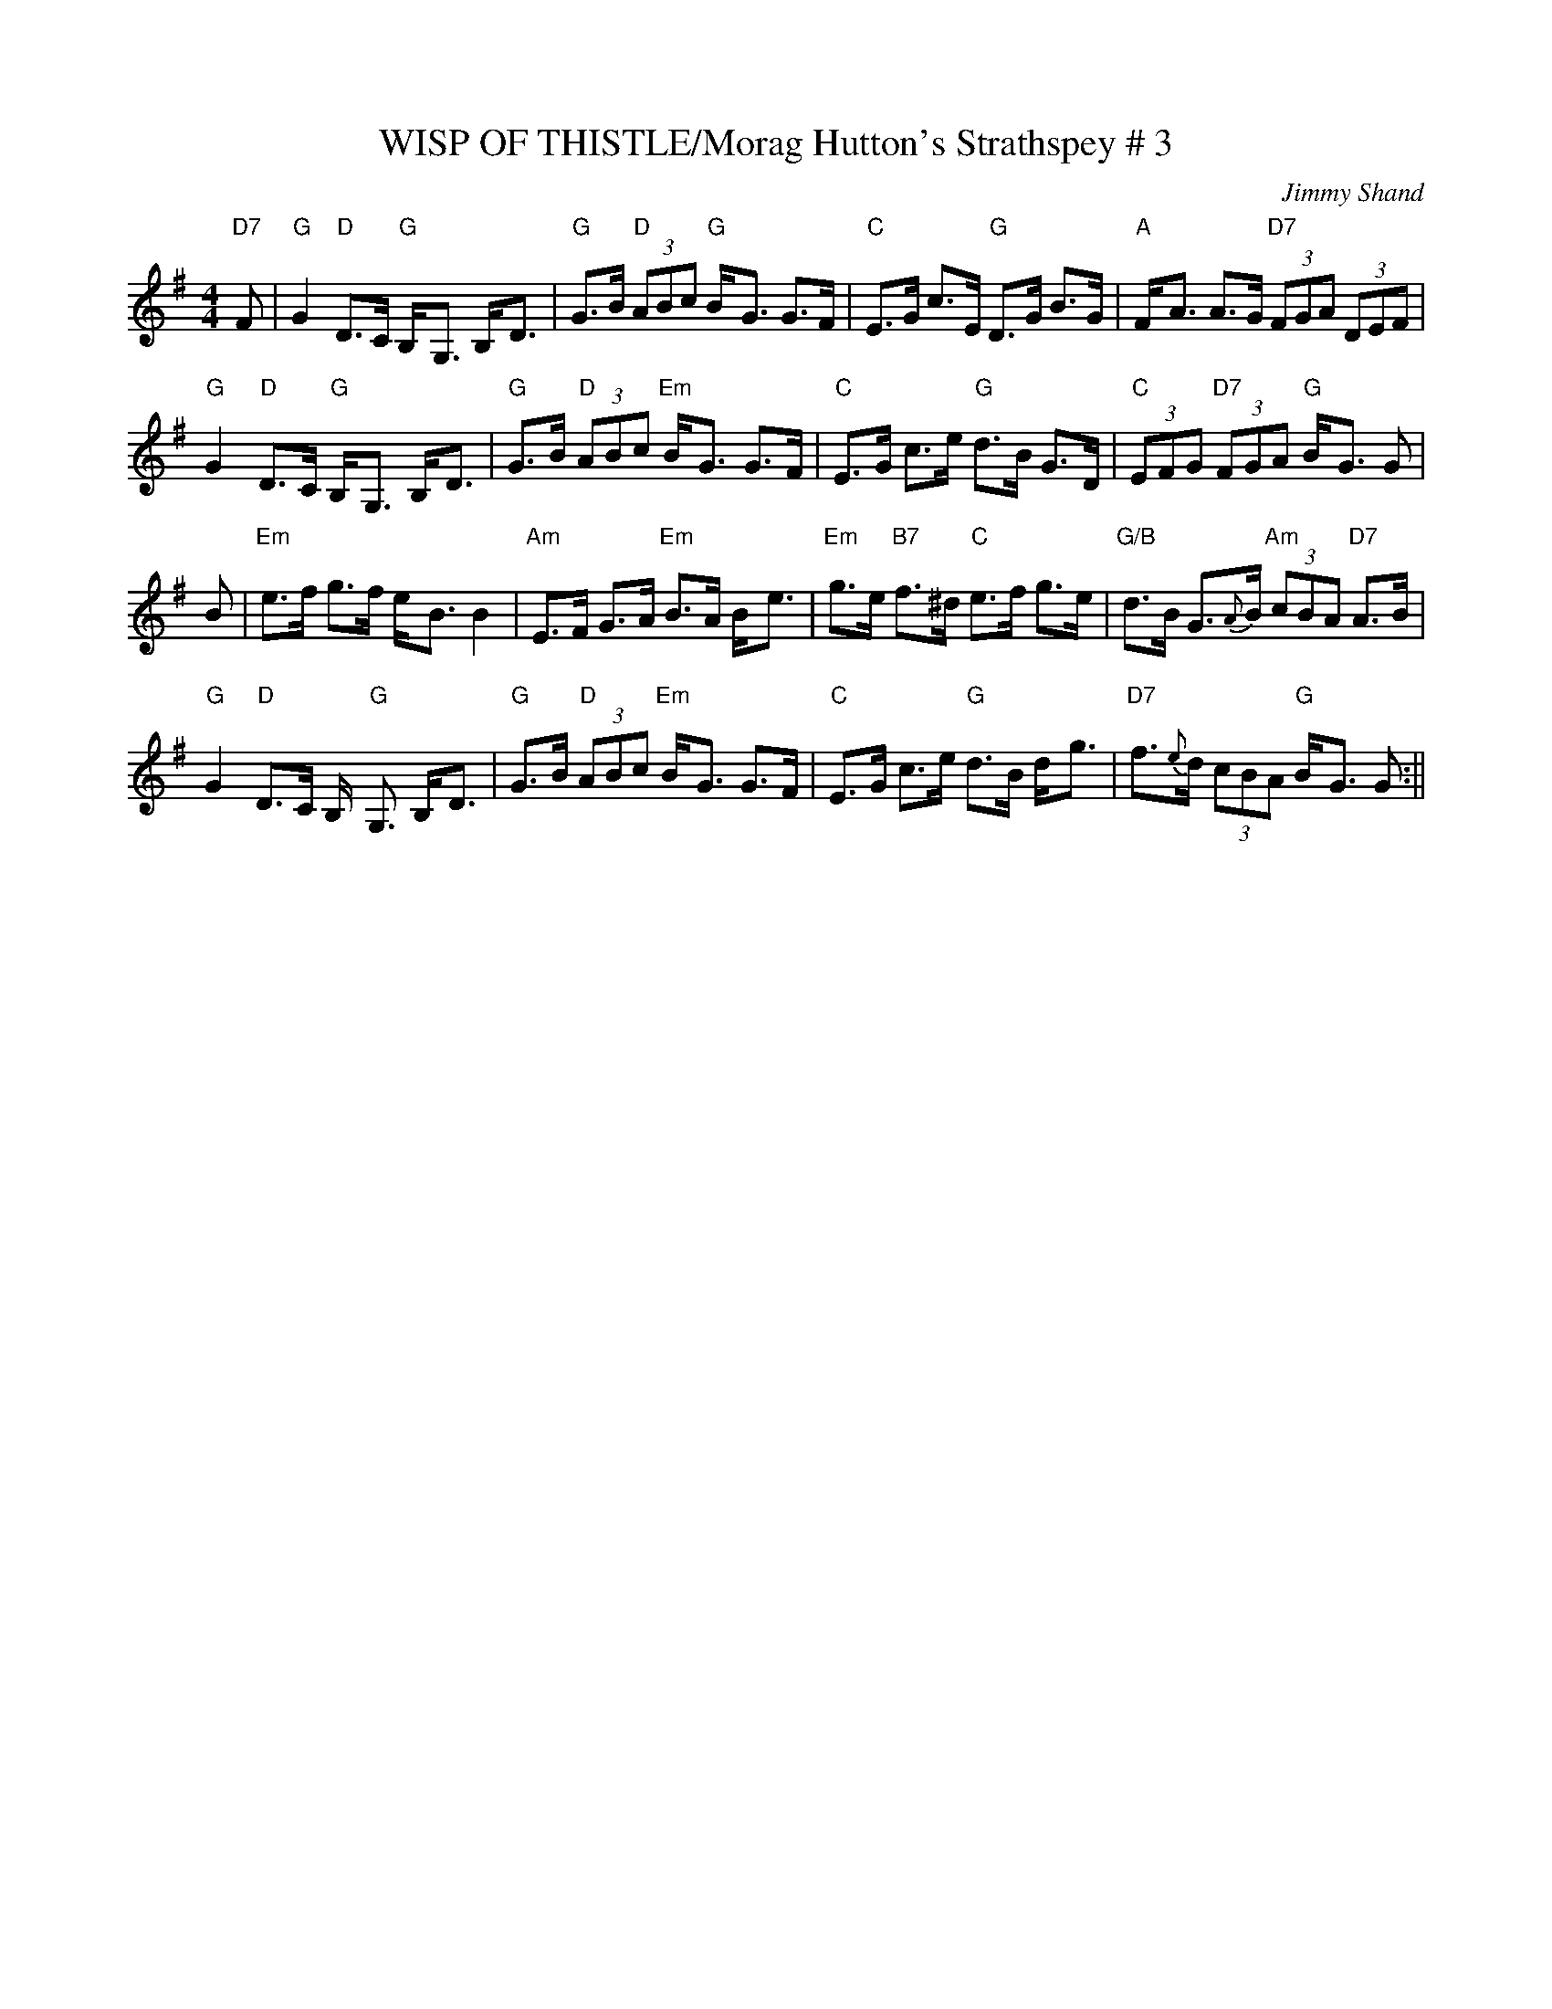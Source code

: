 X:34
T:WISP OF THISTLE/Morag Hutton's Strathspey # 3
M:4/4
C:Jimmy Shand
S:John Chamber's abc Dance Sets
R:Strathspey
K:G
"D7" F|\
"G"G2"D" D>C "G" B,-<G, B,-<D | "G"G>B "D" (3ABc "G"B-<G G>F| "C"E>G c>E "G"D>G B>G | "A"F-<A A>G "D7"(3FGA (3DEF |!
"G"G2 "D" D>C "G" B,-<G, B,-<D | "G"G>B "D" (3ABc "Em"B-<G G>F| "C"E>G c>e "G"d>B G>D | "C"(3EFG "D7"(3FGA "G"B-<G G |!
B|"Em"e>f g>f e-<B B2 | "Am" E>F G>A "Em" B>A B-<e| "Em"g>e "B7"f>^d "C"e>f g>e | "G/B"d>B G>{A}B "Am"(3cBA "D7"A>B |!
"G"G2 "D" D>C B,-"G" <G, B,-<D | "G"G>B "D" (3ABc "Em"B-<G G>F| "C"E>G c>e "G"d>B d-<g | "D7"f>{e}d (3cBA "G"B-<G G:||
